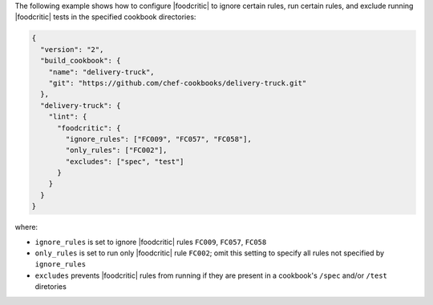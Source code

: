 .. The contents of this file may be included in multiple topics (using the includes directive).
.. The contents of this file should be modified in a way that preserves its ability to appear in multiple topics.


The following example shows how to configure |foodcritic| to ignore certain rules, run certain rules, and exclude running |foodcritic| tests in the specified cookbook directories:

.. code-block:: javascript

   {
     "version": "2",
     "build_cookbook": {
       "name": "delivery-truck",
       "git": "https://github.com/chef-cookbooks/delivery-truck.git"
     },
     "delivery-truck": {
       "lint": {
         "foodcritic": {
           "ignore_rules": ["FC009", "FC057", "FC058"],
           "only_rules": ["FC002"],
           "excludes": ["spec", "test"]
         }
       }
     }
   }

where:

* ``ignore_rules`` is set to ignore |foodcritic| rules ``FC009``, ``FC057``, ``FC058``
* ``only_rules`` is set to run only |foodcritic| rule ``FC002``; omit this setting to specify all rules not specified by ``ignore_rules``
* ``excludes`` prevents |foodcritic| rules from running if they are present in a cookbook's ``/spec`` and/or ``/test`` diretories
